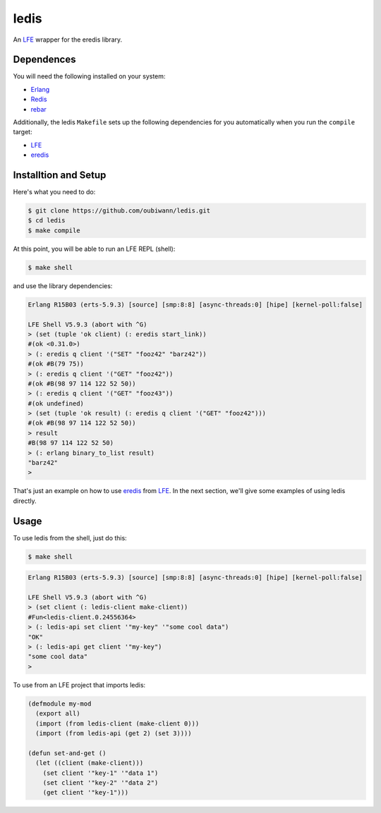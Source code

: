 ledis
=====

.. image:: resources/logos/ButterCrunchLettuce-2-small.png
   :target: resources/logos/ButterCrunchLettuce-2-medium.png

An `LFE`_ wrapper for the eredis library.


Dependences
-----------

You will need the following installed on your system:

* `Erlang`_

* `Redis`_

* `rebar`_


Additionally, the ledis ``Makefile`` sets up the following dependencies for you
automatically when you run the ``compile`` target:

* `LFE`_

* `eredis`_

Installtion and Setup
---------------------

Here's what you need to do:

.. code:: bash

  $ git clone https://github.com/oubiwann/ledis.git
  $ cd ledis
  $ make compile

At this point, you will be able to run an LFE REPL (shell):

.. code:: bash

  $ make shell

and use the library dependencies:

.. code:: cl

    Erlang R15B03 (erts-5.9.3) [source] [smp:8:8] [async-threads:0] [hipe] [kernel-poll:false]

    LFE Shell V5.9.3 (abort with ^G)
    > (set (tuple 'ok client) (: eredis start_link))
    #(ok <0.31.0>)
    > (: eredis q client '("SET" "fooz42" "barz42"))
    #(ok #B(79 75))
    > (: eredis q client '("GET" "fooz42"))
    #(ok #B(98 97 114 122 52 50))
    > (: eredis q client '("GET" "fooz43"))
    #(ok undefined)
    > (set (tuple 'ok result) (: eredis q client '("GET" "fooz42")))
    #(ok #B(98 97 114 122 52 50))
    > result
    #B(98 97 114 122 52 50)
    > (: erlang binary_to_list result)
    "barz42"
    >

That's just an example on how to use `eredis`_ from `LFE`_. In the next section,
we'll give some examples of using ledis directly.

Usage
-----

To use ledis from the shell, just do this:

.. code:: bash

  $ make shell

.. code:: cl

    Erlang R15B03 (erts-5.9.3) [source] [smp:8:8] [async-threads:0] [hipe] [kernel-poll:false]

    LFE Shell V5.9.3 (abort with ^G)
    > (set client (: ledis-client make-client))
    #Fun<ledis-client.0.24556364>
    > (: ledis-api set client '"my-key" '"some cool data")
    "OK"
    > (: ledis-api get client '"my-key")
    "some cool data"
    >

To use from an LFE project that imports ledis:

.. code:: cl

  (defmodule my-mod
    (export all)
    (import (from ledis-client (make-client 0)))
    (import (from ledis-api (get 2) (set 3))))

  (defun set-and-get ()
    (let ((client (make-client)))
      (set client '"key-1" '"data 1")
      (set client '"key-2" '"data 2")
      (get client '"key-1")))

.. Links
.. -----
.. _LFE: http://lfe.github.io/
.. _Erlang: http://www.erlang.org/
.. _Redis: http://redis.io/
.. _rebar: https://github.com/rebar/rebar
.. _eredis: https://github.com/wooga/eredis